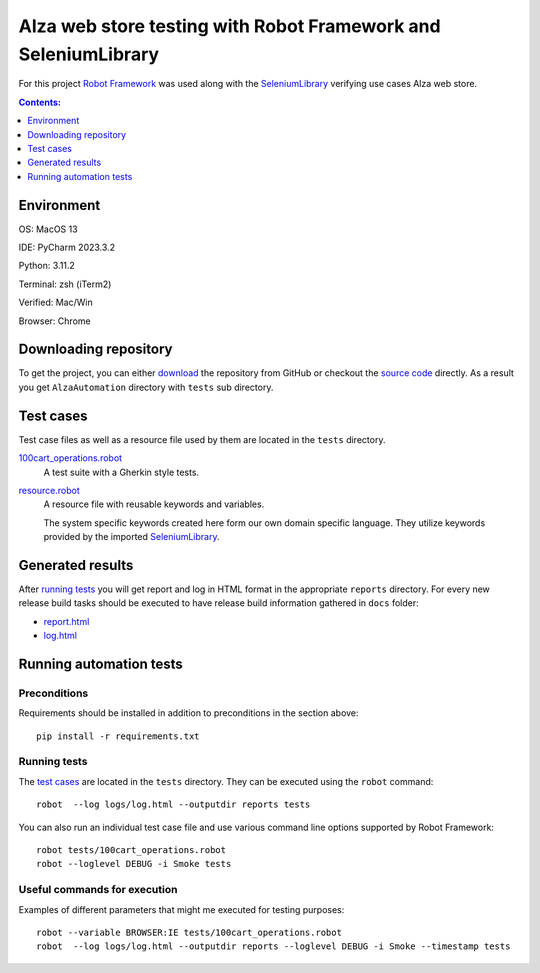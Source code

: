 ===============================================================
Alza web store testing with Robot Framework and SeleniumLibrary
===============================================================

For this project `Robot Framework`_ was used along with the
SeleniumLibrary_ verifying use cases Alza web store.

.. contents:: **Contents:**
   :depth: 1
   :local:

Environment
===========

OS: MacOS 13

IDE: PyCharm 2023.3.2

Python: 3.11.2

Terminal: zsh (iTerm2)

Verified: Mac/Win

Browser: Chrome

Downloading repository
======================

To get the project, you can either `download`_ the repository from GitHub or checkout
the `source code`_ directly. As a result you get ``AlzaAutomation`` directory with ``tests``
sub directory.

Test cases
==========

Test case files as well as a resource file used by them are located in
the ``tests`` directory.

`100cart_operations.robot`_
    A test suite with a Gherkin style tests.

`resource.robot`_
    A resource file with reusable keywords and variables.

    The system specific keywords created here form our own
    domain specific language. They utilize keywords provided
    by the imported SeleniumLibrary_.

Generated results
=================

After `running tests`_ you will get report and log in HTML format in the appropriate ``reports``
directory. For every new release build tasks should be executed to have release build information
gathered in ``docs`` folder:

- `report.html`_
- `log.html`_

Running automation tests
========================

Preconditions
-------------

Requirements should be installed in addition to preconditions in the
section above::

    pip install -r requirements.txt

Running tests
-------------

The `test cases`_ are located in the ``tests`` directory. They can be
executed using the ``robot`` command::

    robot  --log logs/log.html --outputdir reports tests

You can also run an individual test case file and use various command line
options supported by Robot Framework::

    robot tests/100cart_operations.robot
    robot --loglevel DEBUG -i Smoke tests

Useful commands for execution
-----------------------------

Examples of different parameters that might me executed for testing purposes::

    robot --variable BROWSER:IE tests/100cart_operations.robot
    robot  --log logs/log.html --outputdir reports --loglevel DEBUG -i Smoke --timestamp tests

.. _Robot Framework: http://robotframework.org
.. _SeleniumLibrary: https://github.com/robotframework/SeleniumLibrary
.. _Python: http://python.org
.. _pip: http://pip-installer.org
.. _download: https://github.com/wolandgrin/AlzaAutomation/archive/master.zip
.. _source code: https://github.com/wolandgrin/AlzaAutomation.git
.. _100cart_operations.robot: https://github.com/wolandgrin/AlzaAutomation/blob/master/tests/100cart_operations.robot
.. _resource.robot: https://github.com/wolandgrin/AlzaAutomation/blob/master/tests/resource.robot
.. _log.html: https://github.com/wolandgrin/AlzaAutomation/blob/master/docs/log.html
.. _report.html: https://github.com/wolandgrin/AlzaAutomation/blob/master/docs/report.html
.. _Robot Framework User Guide: http://robotframework.org/robotframework/#user-guide
